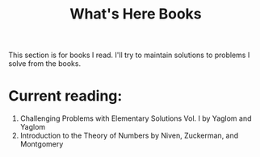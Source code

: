 #+title: What's Here Books
#+OPTIONS: toc:nil

This section is for books I read. I'll try to maintain solutions to problems I solve from the books.

* Current reading:

1. Challenging Problems with Elementary Solutions Vol. I by Yaglom and Yaglom
2. Introduction to the Theory of Numbers by Niven, Zuckerman, and Montgomery
